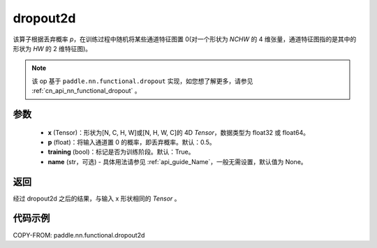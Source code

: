 .. _cn_api_nn_functional_dropout2d:

dropout2d
-------------------------------

.. py:function:: paddle.nn.functional.dropout2d(x, p=0.5, training=True, name=None)

该算子根据丢弃概率 `p`，在训练过程中随机将某些通道特征图置 0(对一个形状为 `NCHW` 的 4 维张量，通道特征图指的是其中的形状为 `HW` 的 2 维特征图)。

.. note::
   该 op 基于 ``paddle.nn.functional.dropout`` 实现，如您想了解更多，请参见 :ref:`cn_api_nn_functional_dropout` 。

参数
:::::::::
 - **x** (Tensor)：形状为[N, C, H, W]或[N, H, W, C]的 4D `Tensor`，数据类型为 float32 或 float64。
 - **p** (float)：将输入通道置 0 的概率，即丢弃概率。默认：0.5。
 - **training** (bool)：标记是否为训练阶段。默认：True。
 - **name** (str，可选) - 具体用法请参见 :ref:`api_guide_Name`，一般无需设置，默认值为 None。

返回
:::::::::
经过 dropout2d 之后的结果，与输入 x 形状相同的 `Tensor` 。

代码示例
:::::::::

COPY-FROM: paddle.nn.functional.dropout2d

